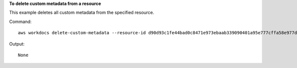 **To delete custom metadata from a resource**

This example deletes all custom metadata from the specified resource.

Command::

  aws workdocs delete-custom-metadata --resource-id d90d93c1fe44bad0c8471e973ebaab339090401a95e777cffa58e977d2983b65 --delete-all

Output::

  None
